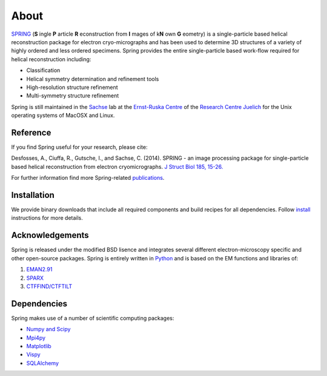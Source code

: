 About
=====

`SPRING <http://spring.fz-juelich.de/>`_ (**S** \ingle **P** \article **R** \econstruction from **I** \mages \
of k\ **N** \own **G** \eometry) is a single-particle based helical reconstruction package for electron \
cryo-micrographs and has been used to determine 3D structures of a variety of highly ordered and less ordered \
specimens. Spring provides the entire single-particle based work-flow required for helical reconstruction including:

* Classification

* Helical symmetry determination and refinement tools

* High-resolution structure refinement 

* Multi-symmetry structure refinement

Spring is still maintained in the `Sachse <http://sachse.fz-juelich.de>`_ lab at the
`Ernst-Ruska Centre <http://www.fz-juelich.de/er-c/er-c-3>`_ of the `Research Centre Juelich <http://www.fz-juelich.de>`_ for the Unix operating systems of MacOSX and Linux. 


Reference
---------

If you find Spring useful for your research, please cite:

Desfosses, A., Ciuffa, R., Gutsche, I., and Sachse, C. (2014). SPRING - an image processing package for single-particle based helical reconstruction from electron cryomicrographs. `J Struct Biol 185, 15-26. <http://dx.doi.org/10.1016/j.jsb.2013.11.003>`_

For further information find more Spring-related `publications <http://spring.fz-juelich.de/publications.html>`_.


Installation
------------

We provide binary downloads that include all required components and build recipes for all dependencies. 
Follow `install <http://spring.fz-juelich.de/install.html>`_ instructions for more details.


Acknowledgements
----------------

Spring is released under the modified BSD lisence and integrates several different electron-microscopy specific and \
other open-source packages. Spring is entirely written in `Python <http://www.python.org>`_ and is based on the EM \
functions and libraries of:

#. `EMAN2.91 <http://blake.bcm.edu/emanwiki/EMAN2>`_ 

#. `SPARX <http://sparx-em.org/sparxwiki/SparxWiki>`_ 

#. `CTFFIND/CTFTILT <http://grigoriefflab.janelia.org/ctf>`_ 


Dependencies
------------

Spring makes use of a number of scientific computing packages:

* `Numpy and Scipy <http://numpy.scipy.org>`_ 

* `Mpi4py <http://mpi4py.scipy.org>`_

* `Matplotlib <http://matplotlib.sourceforge.net/>`_

* `Vispy <http://vispy.org>`_

* `SQLAlchemy <http://www.sqlalchemy.org>`_

